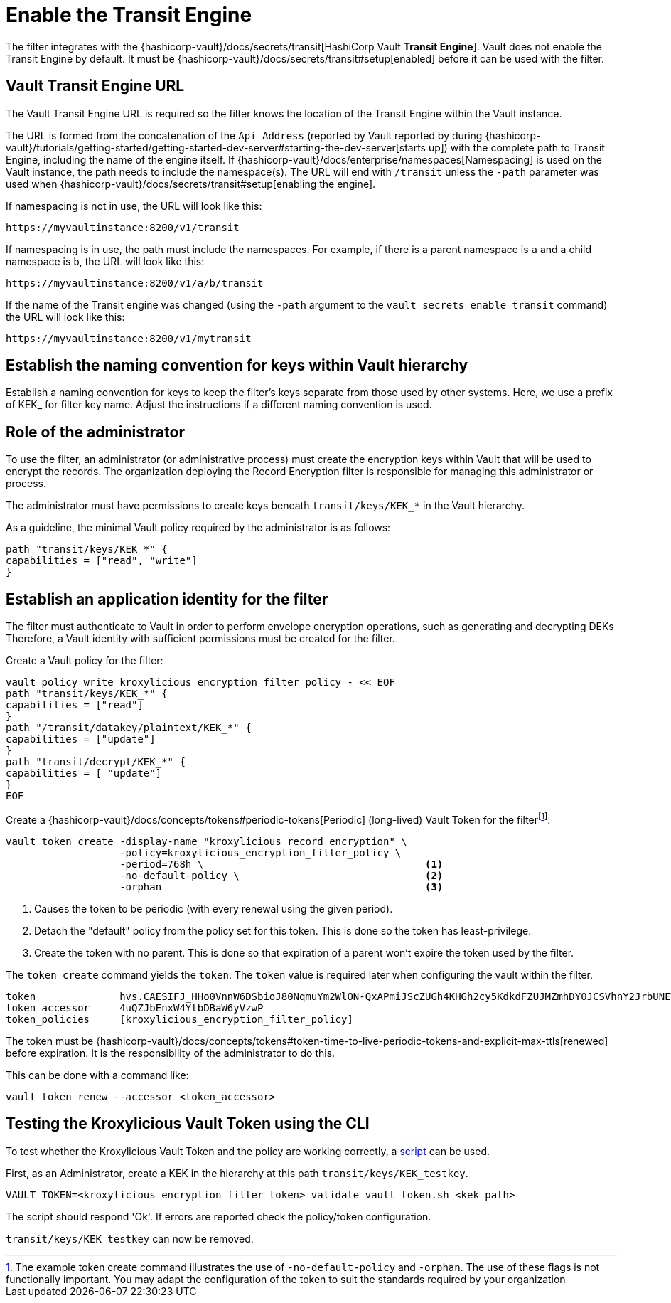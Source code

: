 // file included in the following:
//
// assembly-hashicorp-vault.adoc

[id='con-vault-setup-{context}']
= Enable the Transit Engine

The filter integrates with the {hashicorp-vault}/docs/secrets/transit[HashiCorp Vault *Transit
Engine*].   Vault does not enable the Transit Engine by default.  It must be
{hashicorp-vault}/docs/secrets/transit#setup[enabled] before it can be used with the filter.

[#_vault_transit_engine_url]
== Vault Transit Engine URL

The Vault Transit Engine URL is required so the filter knows the location of the Transit Engine within the
Vault instance.

The URL is formed from the concatenation of the `Api Address` (reported by Vault reported by during
{hashicorp-vault}/tutorials/getting-started/getting-started-dev-server#starting-the-dev-server[starts up]) with the
complete path to Transit Engine, including the name of the engine itself. If
{hashicorp-vault}/docs/enterprise/namespaces[Namespacing] is used on the Vault instance, the path needs to include the
namespace(s). The URL will end with `/transit` unless the `-path` parameter was used when
{hashicorp-vault}/docs/secrets/transit#setup[enabling the engine].

If namespacing is not in use, the URL will look like this:

[source,shell]
----
https://myvaultinstance:8200/v1/transit
----

If namespacing is in use, the path must include the namespaces. For example, if there is a parent namespace is `a` and
a child namespace is `b`, the URL will look like this:

[source,shell]
----
https://myvaultinstance:8200/v1/a/b/transit
----

If the name of the Transit engine was changed (using the `-path` argument to the `vault secrets enable transit` command)
the URL will look like this:

[source,shell]
----
https://myvaultinstance:8200/v1/mytransit
----

== Establish the naming convention for keys within Vault hierarchy

Establish a naming convention for keys to keep the filter’s keys separate from those used by other systems.
Here, we use a prefix of KEK_ for filter key name.
Adjust the instructions if a different naming convention is used.

== Role of the administrator

To use the filter, an administrator (or administrative process) must create the encryption keys within Vault that will be used to encrypt the records.
The organization deploying the Record Encryption filter is responsible for managing this administrator or process.

The administrator must have permissions to create keys beneath `transit/keys/KEK_*` in the Vault hierarchy.

As a guideline, the minimal Vault policy required by the administrator is as follows:

[source,shell]
----
path "transit/keys/KEK_*" {
capabilities = ["read", "write"]
}
----

== Establish an application identity for the filter

The filter must authenticate to Vault in order to perform envelope encryption operations, such as generating and decrypting DEKs
Therefore, a Vault identity with sufficient permissions must be created for the filter.

Create a Vault policy for the filter:

[source,shell]
----
vault policy write kroxylicious_encryption_filter_policy - << EOF
path "transit/keys/KEK_*" {
capabilities = ["read"]
}
path "/transit/datakey/plaintext/KEK_*" {
capabilities = ["update"]
}
path "transit/decrypt/KEK_*" {
capabilities = [ "update"]
}
EOF
----

Create a {hashicorp-vault}/docs/concepts/tokens#periodic-tokens[Periodic] (long-lived) Vault Token
for the filterfootnote:[The example token create command illustrates the use of `-no-default-policy`
and `-orphan`. The use of these flags is not functionally important.  You may adapt the
configuration of the token to suit the standards required by your organization]:

[source,shell]
----
vault token create -display-name "kroxylicious record encryption" \
                   -policy=kroxylicious_encryption_filter_policy \
                   -period=768h \                                     <1>
                   -no-default-policy \                               <2>
                   -orphan                                            <3>

----
<1> Causes the token to be periodic (with every renewal using the given period).
<2> Detach the "default" policy from the policy set for this token.  This is done so the token has least-privilege.
<3> Create the token with no parent. This is done so that expiration of a parent won't expire the token used by the filter.

The `token create` command yields the `token`. The `token` value is required later when configuring the vault within the
filter.

[source]
----
token              hvs.CAESIFJ_HHo0VnnW6DSbioJ80NqmuYm2WlON-QxAPmiJScZUGh4KHGh2cy5KdkdFZUJMZmhDY0JCSVhnY2JrbUNEWnE
token_accessor     4uQZJbEnxW4YtbDBaW6yVzwP
token_policies     [kroxylicious_encryption_filter_policy]
----

The token must be {hashicorp-vault}/docs/concepts/tokens#token-time-to-live-periodic-tokens-and-explicit-max-ttls[renewed]
before expiration.  
It is the responsibility of the administrator to do this.

This can be done with a command like:

[source,shell]
----
vault token renew --accessor <token_accessor>
----

== Testing the Kroxylicious Vault Token using the CLI

To test whether the Kroxylicious Vault Token and the policy are working correctly, a
https://raw.githubusercontent.com/kroxylicious/kroxylicious/main/scripts/validate_vault_token.sh[script] can be used.

First, as an Administrator, create a KEK in the hierarchy at this path `transit/keys/KEK_testkey`.

[source,shell]
----
VAULT_TOKEN=<kroxylicious encryption filter token> validate_vault_token.sh <kek path>
----

The script should respond 'Ok'.  If errors are reported check the policy/token configuration.

`transit/keys/KEK_testkey` can now be removed.

